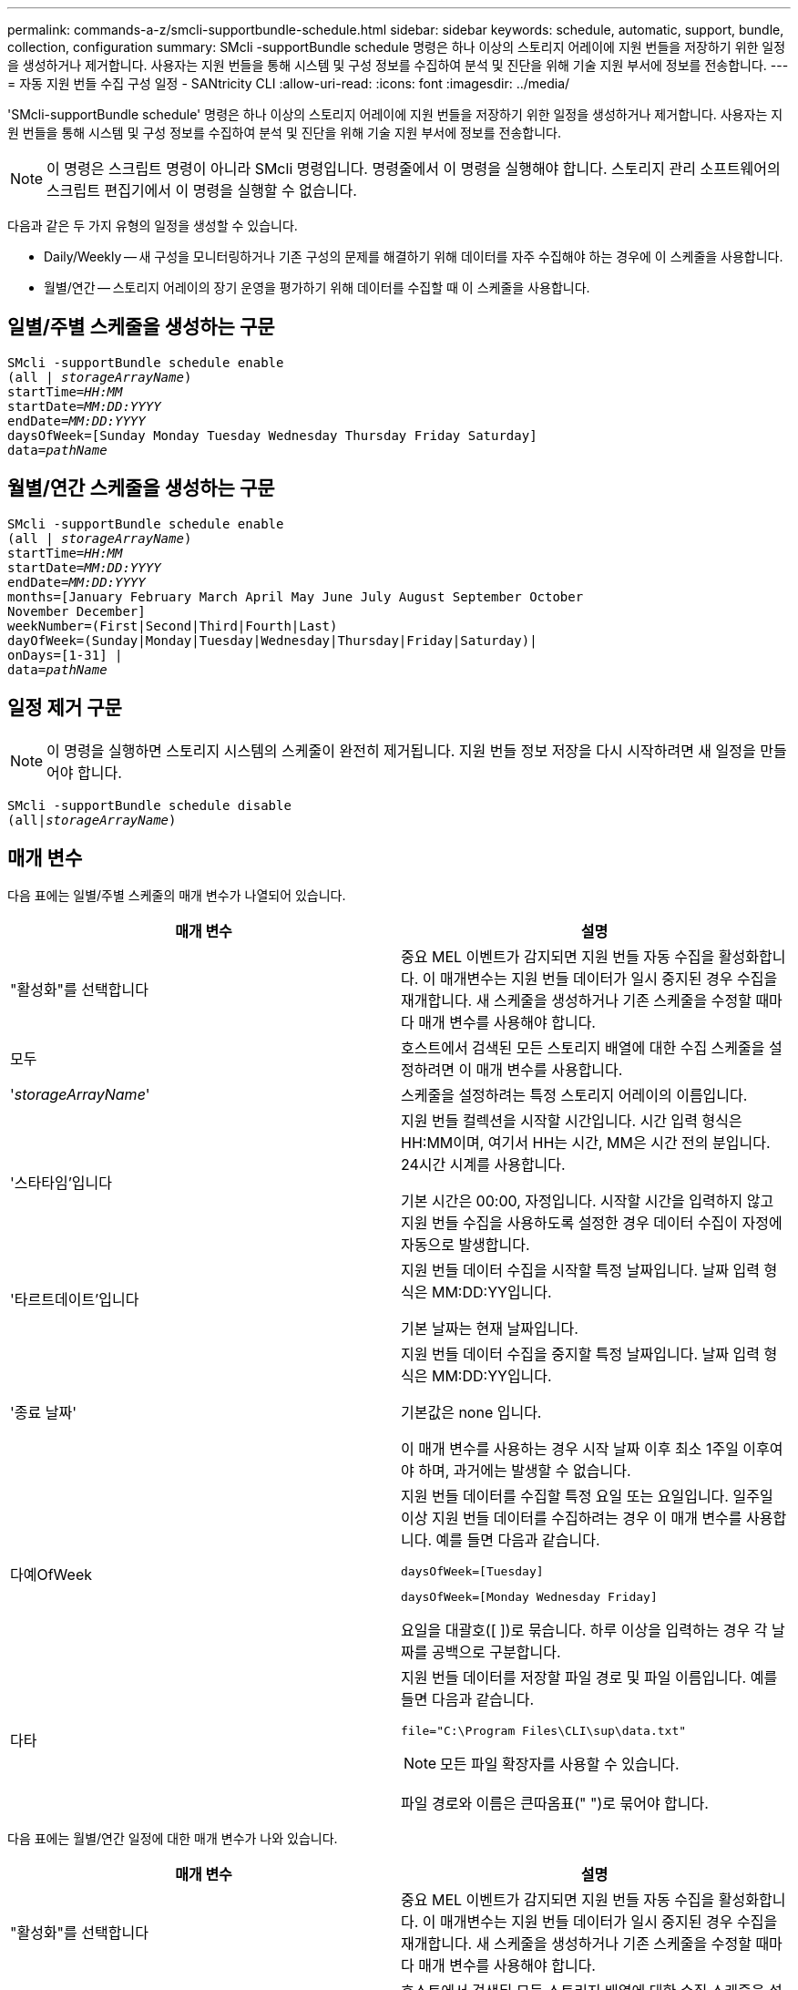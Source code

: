 ---
permalink: commands-a-z/smcli-supportbundle-schedule.html 
sidebar: sidebar 
keywords: schedule, automatic, support, bundle, collection, configuration 
summary: SMcli -supportBundle schedule 명령은 하나 이상의 스토리지 어레이에 지원 번들을 저장하기 위한 일정을 생성하거나 제거합니다. 사용자는 지원 번들을 통해 시스템 및 구성 정보를 수집하여 분석 및 진단을 위해 기술 지원 부서에 정보를 전송합니다. 
---
= 자동 지원 번들 수집 구성 일정 - SANtricity CLI
:allow-uri-read: 
:icons: font
:imagesdir: ../media/


[role="lead"]
'SMcli-supportBundle schedule' 명령은 하나 이상의 스토리지 어레이에 지원 번들을 저장하기 위한 일정을 생성하거나 제거합니다. 사용자는 지원 번들을 통해 시스템 및 구성 정보를 수집하여 분석 및 진단을 위해 기술 지원 부서에 정보를 전송합니다.

[NOTE]
====
이 명령은 스크립트 명령이 아니라 SMcli 명령입니다. 명령줄에서 이 명령을 실행해야 합니다. 스토리지 관리 소프트웨어의 스크립트 편집기에서 이 명령을 실행할 수 없습니다.

====
다음과 같은 두 가지 유형의 일정을 생성할 수 있습니다.

* Daily/Weekly -- 새 구성을 모니터링하거나 기존 구성의 문제를 해결하기 위해 데이터를 자주 수집해야 하는 경우에 이 스케줄을 사용합니다.
* 월별/연간 -- 스토리지 어레이의 장기 운영을 평가하기 위해 데이터를 수집할 때 이 스케줄을 사용합니다.




== 일별/주별 스케줄을 생성하는 구문

[source, cli, subs="+macros"]
----
SMcli -supportBundle schedule enable
pass:quotes[(all | _storageArrayName_)]
pass:quotes[startTime=_HH:MM_]
pass:quotes[startDate=_MM:DD:YYYY_]
pass:quotes[endDate=_MM:DD:YYYY_]
daysOfWeek=[Sunday Monday Tuesday Wednesday Thursday Friday Saturday]
pass:quotes[data=_pathName_]
----


== 월별/연간 스케줄을 생성하는 구문

[source, cli, subs="+macros"]
----
SMcli -supportBundle schedule enable
pass:quotes[(all | _storageArrayName_)]
pass:quotes[startTime=_HH:MM_]
pass:quotes[startDate=_MM:DD:YYYY_]
pass:quotes[endDate=_MM:DD:YYYY_]
months=[January February March April May June July August September October
November December]
weekNumber=(First|Second|Third|Fourth|Last)
dayOfWeek=(Sunday|Monday|Tuesday|Wednesday|Thursday|Friday|Saturday)|
onDays=[1-31] |
pass:quotes[data=_pathName_]
----


== 일정 제거 구문

[NOTE]
====
이 명령을 실행하면 스토리지 시스템의 스케줄이 완전히 제거됩니다. 지원 번들 정보 저장을 다시 시작하려면 새 일정을 만들어야 합니다.

====
[source, cli, subs="+macros"]
----
SMcli -supportBundle schedule disable
pass:quotes[(all|_storageArrayName_)]
----


== 매개 변수

다음 표에는 일별/주별 스케줄의 매개 변수가 나열되어 있습니다.

[cols="2*"]
|===
| 매개 변수 | 설명 


 a| 
"활성화"를 선택합니다
 a| 
중요 MEL 이벤트가 감지되면 지원 번들 자동 수집을 활성화합니다. 이 매개변수는 지원 번들 데이터가 일시 중지된 경우 수집을 재개합니다. 새 스케줄을 생성하거나 기존 스케줄을 수정할 때마다 매개 변수를 사용해야 합니다.



 a| 
모두
 a| 
호스트에서 검색된 모든 스토리지 배열에 대한 수집 스케줄을 설정하려면 이 매개 변수를 사용합니다.



 a| 
'_storageArrayName_'
 a| 
스케줄을 설정하려는 특정 스토리지 어레이의 이름입니다.



 a| 
'스타타임'입니다
 a| 
지원 번들 컬렉션을 시작할 시간입니다. 시간 입력 형식은 HH:MM이며, 여기서 HH는 시간, MM은 시간 전의 분입니다. 24시간 시계를 사용합니다.

기본 시간은 00:00, 자정입니다. 시작할 시간을 입력하지 않고 지원 번들 수집을 사용하도록 설정한 경우 데이터 수집이 자정에 자동으로 발생합니다.



 a| 
'타르트데이트'입니다
 a| 
지원 번들 데이터 수집을 시작할 특정 날짜입니다. 날짜 입력 형식은 MM:DD:YY입니다.

기본 날짜는 현재 날짜입니다.



 a| 
'종료 날짜'
 a| 
지원 번들 데이터 수집을 중지할 특정 날짜입니다. 날짜 입력 형식은 MM:DD:YY입니다.

기본값은 none 입니다.

이 매개 변수를 사용하는 경우 시작 날짜 이후 최소 1주일 이후여야 하며, 과거에는 발생할 수 없습니다.



 a| 
다예OfWeek
 a| 
지원 번들 데이터를 수집할 특정 요일 또는 요일입니다. 일주일 이상 지원 번들 데이터를 수집하려는 경우 이 매개 변수를 사용합니다. 예를 들면 다음과 같습니다.

[listing]
----
daysOfWeek=[Tuesday]
----
[listing]
----
daysOfWeek=[Monday Wednesday Friday]
----
요일을 대괄호([ ])로 묶습니다. 하루 이상을 입력하는 경우 각 날짜를 공백으로 구분합니다.



 a| 
다타
 a| 
지원 번들 데이터를 저장할 파일 경로 및 파일 이름입니다. 예를 들면 다음과 같습니다.

[listing]
----
file="C:\Program Files\CLI\sup\data.txt"
----
[NOTE]
====
모든 파일 확장자를 사용할 수 있습니다.

====
파일 경로와 이름은 큰따옴표(" ")로 묶어야 합니다.

|===
다음 표에는 월별/연간 일정에 대한 매개 변수가 나와 있습니다.

[cols="2*"]
|===
| 매개 변수 | 설명 


 a| 
"활성화"를 선택합니다
 a| 
중요 MEL 이벤트가 감지되면 지원 번들 자동 수집을 활성화합니다. 이 매개변수는 지원 번들 데이터가 일시 중지된 경우 수집을 재개합니다. 새 스케줄을 생성하거나 기존 스케줄을 수정할 때마다 매개 변수를 사용해야 합니다.



 a| 
모두
 a| 
호스트에서 검색된 모든 스토리지 배열에 대한 수집 스케줄을 설정하려면 이 매개 변수를 사용합니다.



 a| 
'torageArrayName'입니다
 a| 
스케줄을 설정하려는 특정 스토리지 어레이의 이름입니다.



 a| 
'스타타임'입니다
 a| 
지원 번들 컬렉션을 시작할 시간입니다. 시간 입력 형식은 HH:MM이며, 여기서 HH는 시간, MM은 시간 전의 분입니다. 24시간 시계를 사용합니다.

기본 시간은 00:00, 자정입니다. 시작할 시간을 입력하지 않고 지원 번들 수집을 사용하도록 설정한 경우 데이터 수집이 자정에 자동으로 발생합니다.



 a| 
'타르트데이트'입니다
 a| 
지원 번들 데이터 수집을 시작할 특정 날짜입니다. 날짜 입력 형식은 MM:DD:YY입니다.

기본 날짜는 현재 날짜입니다.



 a| 
'종료 날짜'
 a| 
지원 번들 데이터 수집을 중지할 특정 날짜입니다. 날짜 입력 형식은 MM:DD:YY입니다.

기본값은 none 입니다.



 a| 
"네스"
 a| 
지원 번들 데이터를 수집하려는 특정 월 또는 월. 1년 1개월 이상 지원 번들 데이터를 수집하려는 경우 이 매개 변수를 사용합니다. 예를 들면 다음과 같습니다.

[listing]
----
months=[June]
----
[listing]
----
months=[January April July October]
----
월을 대괄호([ ])로 묶습니다. 한 달 이상을 입력하는 경우 각 달을 공백으로 구분합니다.



 a| 
주간 번호
 a| 
지원 번들 데이터를 수집하려는 달의 1주입니다. 예를 들면 다음과 같습니다.

[listing]
----
weekNumber=first
----


 a| 
다예OfWeek
 a| 
지원 번들 데이터를 수집하려는 특정 요일. 이 매개 변수는 지원 번들 데이터를 일주일 중 1일에만 수집하려는 경우에 사용합니다. 예를 들면 다음과 같습니다.

[listing]
----
dayOfWeek=Wednesday
----


 a| 
오네디스
 a| 
지원 번들 데이터를 수집하려는 월의 특정 일 또는 일. 예를 들면 다음과 같습니다.

[listing]
----
onDays=[15]
----
[listing]
----
onDays=[7 21]
----
날짜를 대괄호([ ])로 묶습니다. 하루 이상을 입력하는 경우 각 날짜를 공백으로 구분합니다.

[NOTE]
====
'* onDays*' 매개변수는 '* weekNumber*' 매개변수 또는 '* dayOfWeek*' 매개변수와 함께 사용할 수 없습니다.

====


 a| 
다타
 a| 
지원 번들 데이터를 저장할 파일 경로 및 파일 이름입니다. 예를 들면 다음과 같습니다.

[listing]
----
file="C:\Program Files\CLI\sup\data.txt"
----
[NOTE]
====
모든 파일 확장자를 사용할 수 있습니다.

====
파일 경로와 이름은 큰따옴표(" ")로 묶어야 합니다.

|===
다음 표에는 일정을 제거하기 위한 매개 변수가 나와 있습니다.

[cols="2*"]
|===
| 매개 변수 | 설명 


 a| 
"할 수 없습니다
 a| 
지원 번들의 자동 수집을 비활성화하고 이전에 정의한 모든 스케줄을 즉시 삭제합니다.

[NOTE]
====
스케줄을 비활성화하면 스케줄도 삭제됩니다.

====


 a| 
모두
 a| 
호스트에서 검색된 모든 스토리지 배열에 대한 수집 스케줄을 설정하려면 이 매개 변수를 사용합니다.



 a| 
'torageArrayName'입니다
 a| 
스케줄을 설정하려는 특정 스토리지 어레이의 이름입니다.

|===


== 참고

모든 스토리지 배열에 대해 공통 스케줄을 설정하기 위해 'all' 매개 변수를 사용하면 개별 스토리지 배열에 대한 스케줄이 삭제됩니다. 모든 스토리지 시스템에 대해 스케줄이 설정되어 있는 경우 새로 검색된 스토리지 시스템은 동일한 스케줄을 따릅니다. 모든 스토리지 시스템에 대해 스케줄이 설정된 경우 단일 스토리지 시스템에 스케줄이 설정되면 새로 검색된 스토리지 어레이에 스케줄이 정의되지 않습니다.

다음은 이 명령의 사용 예입니다. 첫 번째 예는 지원 번들 데이터 수집 기준을 충족하는 일일/주간 스케줄입니다.

* 스토리지 배열 이름은 DevKit4입니다
* 채취 시작 시간은 오전 2시(오전 2시)입니다.
* 시작 날짜는 2013년 5월 1일(05:01:2013)입니다.
* 데이터는 매주 월요일 및 금요일에 수집됩니다
* 이 스케줄은 종료일이 없으며 'Mcli-supportBundle schedule disable' 명령을 실행해야만 중지할 수 있습니다


[listing]
----
SMcli -supportBundle schedule enable DevKit4 startTime=02:00
startDate=05:01:2013 endDate=05:10:2014 daysOfWeek=[Monday Friday]
----
두 번째 예는 지원 번들 데이터 수집 기준을 충족하는 월간/연간 스케줄입니다.

* 스토리지 배열 이름은 eng_stor1입니다
* 채취 시작 시간은 오전 4시(오전 4시)입니다.
* 시작 날짜는 2013년 5월 1일(05:01:2013)입니다.
* 데이터는 3월, 4월, 5월, 6월 및 8월에 수집됩니다
* 데이터는 매월 첫 번째 및 20일에 수집됩니다
* 이 스케줄은 종료일이 없으며 'Mcli-supportBundle schedule disable' 명령을 실행해야만 중지할 수 있습니다


[listing]
----
SMcli -supportBundle schedule enable eng_stor1 startTime=04:00
startDate=05:01:2013 months=[March April May June August] onDays=[1 21]
----
세 번째 예는 지원 번들 데이터 수집 기준을 충족하는 월간/연간 스케줄입니다.

* 스토리지 배열 이름은 firmware_2입니다
* 채취 시작 시간은 22:00(밤 10:00)입니다.
* 시작 날짜는 2013년 5월 1일(05:01:2013)입니다.
* 데이터는 3월, 4월, 5월, 6월 및 8월에 수집됩니다
* 데이터는 매월 첫 번째 주의 금요일에 수집됩니다
* 이 일정은 2014년 5월 10일 에 종료됩니다.


[listing]
----
SMcli -supportBundle schedule enable firmware_2 startTime=22:00
startDate=05:01:2013 endDate=05:10:2014 months=[March April May June August]
weekNumber=First dayOfWeek=Friday
----


== 최소 펌웨어 레벨입니다

7.83
